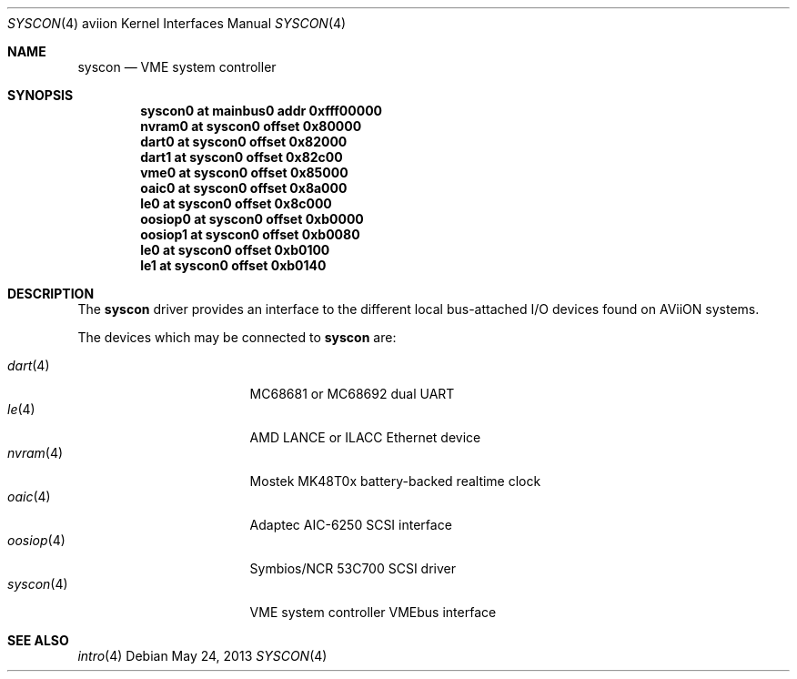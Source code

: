 .\"	$OpenBSD: src/share/man/man4/man4.aviion/syscon.4,v 1.1 2013/10/15 18:13:53 miod Exp $
.\"
.\" Copyright (c) 2008 Miodrag Vallat.
.\"
.\" Permission to use, copy, modify, and distribute this software for any
.\" purpose with or without fee is hereby granted, provided that the above
.\" copyright notice and this permission notice appear in all copies. And
.\" I won't mind if you keep the disclaimer below.
.\"
.\" THE SOFTWARE IS PROVIDED "AS IS" AND THE AUTHOR DISCLAIMS ALL WARRANTIES
.\" WITH REGARD TO THIS SOFTWARE INCLUDING ALL IMPLIED WARRANTIES OF
.\" MERCHANTABILITY AND FITNESS. IN NO EVENT SHALL THE AUTHOR BE LIABLE FOR
.\" ANY SPECIAL, DIRECT, INDIRECT, OR CONSEQUENTIAL DAMAGES OR ANY DAMAGES
.\" WHATSOEVER RESULTING FROM LOSS OF USE, DATA OR PROFITS, WHETHER IN AN
.\" ACTION OF CONTRACT, NEGLIGENCE OR OTHER TORTIOUS ACTION, ARISING OUT OF
.\" OR IN CONNECTION WITH THE USE OR PERFORMANCE OF THIS SOFTWARE.
.\"
.Dd $Mdocdate: May 24 2013 $
.Dt SYSCON 4 aviion
.Os
.Sh NAME
.Nm syscon
.Nd VME system controller
.Sh SYNOPSIS
.Cd "syscon0 at mainbus0 addr 0xfff00000"
.Cd "nvram0  at syscon0 offset 0x80000"
.Cd "dart0   at syscon0 offset 0x82000"
.Cd "dart1   at syscon0 offset 0x82c00"
.Cd "vme0    at syscon0 offset 0x85000"
.Cd "oaic0   at syscon0 offset 0x8a000"
.Cd "le0     at syscon0 offset 0x8c000"
.Cd "oosiop0 at syscon0 offset 0xb0000"
.Cd "oosiop1 at syscon0 offset 0xb0080"
.Cd "le0     at syscon0 offset 0xb0100"
.Cd "le1     at syscon0 offset 0xb0140"
.Sh DESCRIPTION
The
.Nm
driver provides an interface to the different local bus-attached I/O
devices found on AViiON systems.
.Pp
The devices which may be connected to
.Nm
are:
.Pp
.Bl -tag -compact -width 9n -offset indent
.It Xr dart 4
MC68681 or MC68692 dual UART
.It Xr le 4
AMD LANCE or ILACC Ethernet device
.It Xr nvram 4
Mostek MK48T0x battery-backed realtime clock
.It Xr oaic 4
Adaptec AIC-6250 SCSI interface
.It Xr oosiop 4
Symbios/NCR 53C700 SCSI driver
.It Xr syscon 4
VME system controller
.Ir Xr vme 4
VMEbus interface
.El
.Sh SEE ALSO
.Xr intro 4
